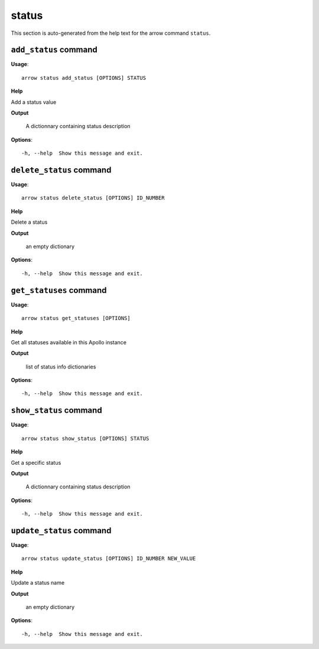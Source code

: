 status
======

This section is auto-generated from the help text for the arrow command
``status``.


``add_status`` command
----------------------

**Usage**::

    arrow status add_status [OPTIONS] STATUS

**Help**

Add a status value


**Output**


    A dictionnary containing status description
    
**Options**::


      -h, --help  Show this message and exit.
    

``delete_status`` command
-------------------------

**Usage**::

    arrow status delete_status [OPTIONS] ID_NUMBER

**Help**

Delete a status


**Output**


    an empty dictionary
    
**Options**::


      -h, --help  Show this message and exit.
    

``get_statuses`` command
------------------------

**Usage**::

    arrow status get_statuses [OPTIONS]

**Help**

Get all statuses available in this Apollo instance


**Output**


    list of status info dictionaries
    
**Options**::


      -h, --help  Show this message and exit.
    

``show_status`` command
-----------------------

**Usage**::

    arrow status show_status [OPTIONS] STATUS

**Help**

Get a specific status


**Output**


    A dictionnary containing status description
    
**Options**::


      -h, --help  Show this message and exit.
    

``update_status`` command
-------------------------

**Usage**::

    arrow status update_status [OPTIONS] ID_NUMBER NEW_VALUE

**Help**

Update a status name


**Output**


    an empty dictionary
    
**Options**::


      -h, --help  Show this message and exit.
    
